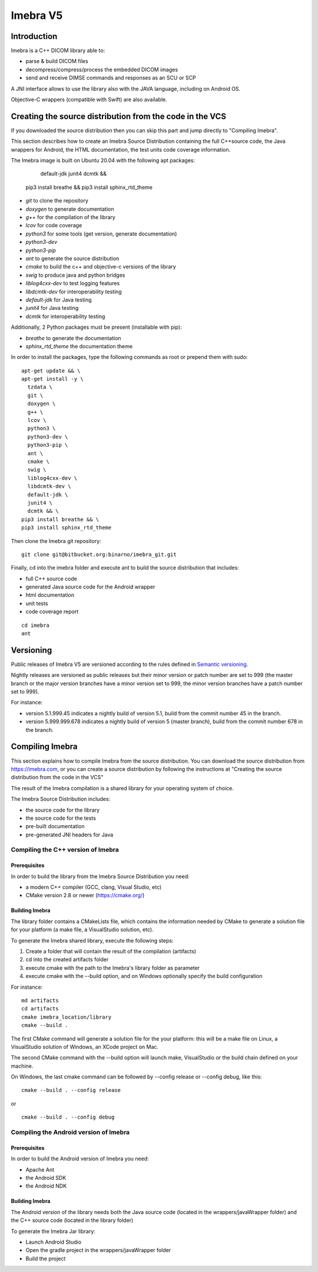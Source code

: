 Imebra V5
*********

Introduction
============

Imebra is a C++ DICOM library able to:

- parse & build DICOM files
- decompress/compress/process the embedded DICOM images
- send and receive DIMSE commands and responses as an SCU or SCP

A JNI interface allows to use the library also with the JAVA language, including on Android OS.

Objective-C wrappers (compatible with Swift) are also available.


Creating the source distribution from the code in the VCS
=========================================================

If you downloaded the source distribution then you can skip this part and jump directly to "Compiling Imebra".

This section describes how to create an Imebra Source Distribution containing the full
C++source code, the Java wrappers for Android, the HTML documentation, the test units code coverage
information.

The Imebra image is built on Ubuntu 20.04 with the following apt packages:

    default-jdk \
    junit4 \
    dcmtk && \
  pip3 install breathe && \
  pip3 install sphinx_rtd_theme

- *git* to clone the repository
- *doxygen* to generate documentation
- *g++* for the compilation of the library
- *lcov* for code coverage
- *python3* for some tools (get version, generate documentation)
- *python3-dev* 
- *python3-pip*
- *ant* to generate the source distribution
- *cmake* to build the c++ and objective-c versions of the library
- *swig* to produce java and python bridges
- *liblog4cxx-dev* to test logging features
- *libdcmtk-dev* for interoperability testing
- *default-jdk* for Java testing
- *junit4* for Java testing
- *dcmtk* for interoperability testing

Additionally, 2 Python packages must be present (installable with pip):

- *breathe* to generate the documentation
- *sphinx_rtd_theme* the documentation theme

In order to install the packages, type the following commands as root or prepend them with sudo:
::

  apt-get update && \
  apt-get install -y \
    tzdata \
    git \
    doxygen \
    g++ \
    lcov \
    python3 \
    python3-dev \
    python3-pip \
    ant \
    cmake \
    swig \
    liblog4cxx-dev \
    libdcmtk-dev \
    default-jdk \
    junit4 \
    dcmtk && \
  pip3 install breathe && \
  pip3 install sphinx_rtd_theme

Then clone the Imebra git repository:
::

    git clone git@bitbucket.org:binarno/imebra_git.git

Finally, cd into the imebra folder and execute ant to build the source distribution that includes:

- full C++ source code
- generated Java source code for the Android wrapper
- html documentation
- unit tests
- code coverage report

::

    cd imebra
    ant


Versioning
==========

Public releases of Imebra V5 are versioned according to the rules defined in `Semantic versioning <http://semver.org/>`_.

Nightly releases are versioned as public releases but their minor version or patch number are set to 999 (the master branch
or the major version branches have a minor version set to 999, the minor version branches have a patch number set to 999).

For instance:

- version 5.1.999.45 indicates a nightly build of version 5.1, build from the commit number 45 in the branch.
- version 5.999.999.678 indicates a nightly build of version 5 (master branch), build from the commit number 678 in the branch.


Compiling Imebra
================

This section explains how to compile Imebra from the source distribution.
You can download the source distribution from https://imebra.com, or you can create a source distribution
by following the instructions at "Creating the source distribution from the code in the VCS"

The result of the Imebra compilation is a shared library for your operating system of choice.

The Imebra Source Distribution includes:

- the source code for the library
- the source code for the tests
- pre-built documentation
- pre-generated JNI headers for Java


Compiling the C++ version of Imebra
-----------------------------------

Prerequisites
.............

In order to build the library from the Imebra Source Distribution you need:

- a modern C++ compiler (GCC, clang, Visual Studio, etc)
- CMake version 2.8 or newer (https://cmake.org/)

Building Imebra
...............

The library folder contains a CMakeLists file, which contains the information needed by
CMake to generate a solution file for your platform (a make file, a VisualStudio solution, etc).

To generate the Imebra shared library, execute the following steps:

1. Create a folder that will contain the result of the compilation (artifacts)
2. cd into the created artifacts folder
3. execute cmake with the path to the Imebra's library folder as parameter
4. execute cmake with the --build option, and on Windows optionally specify the build configuration

For instance:

::

    md artifacts
    cd artifacts
    cmake imebra_location/library
    cmake --build .

The first CMake command will generate a solution file for the your platform: this will be a 
make file on Linux, a VisualStudio solution of Windows, an XCode project on Mac.

The second CMake command with the --build option will launch make, VisualStudio or the build
chain defined on your machine.

On Windows, the last cmake command can be followed by --config release or --config debug, like
this:

::

    cmake --build . --config release

or

::

    cmake --build . --config debug



Compiling the Android version of Imebra
---------------------------------------

Prerequisites
.............

In order to build the Android version of Imebra you need:

- Apache Ant
- the Android SDK
- the Android NDK

Building Imebra
...............

The Android version of the library needs both the Java source code (located in the wrappers/javaWrapper folder)
and the C++ source code (located in the library folder)

To generate the Imebra Jar library:

- Launch Android Studio
- Open the gradle project in the wrappers/javaWrapper folder
- Build the project

    



